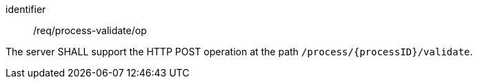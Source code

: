 [[req_process-validate_op]]
[requirement]
====
[%metadata]
identifier:: /req/process-validate/op

The server SHALL support the HTTP POST operation at the path `/process/{processID}/validate`.
====
